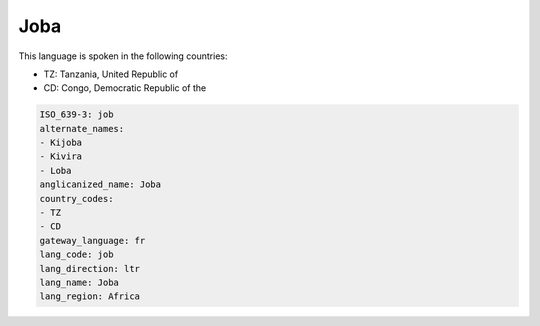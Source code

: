 .. _job:

Joba
====

This language is spoken in the following countries:

* TZ: Tanzania, United Republic of
* CD: Congo, Democratic Republic of the

.. code-block:: yaml

    ISO_639-3: job
    alternate_names:
    - Kijoba
    - Kivira
    - Loba
    anglicanized_name: Joba
    country_codes:
    - TZ
    - CD
    gateway_language: fr
    lang_code: job
    lang_direction: ltr
    lang_name: Joba
    lang_region: Africa
    
